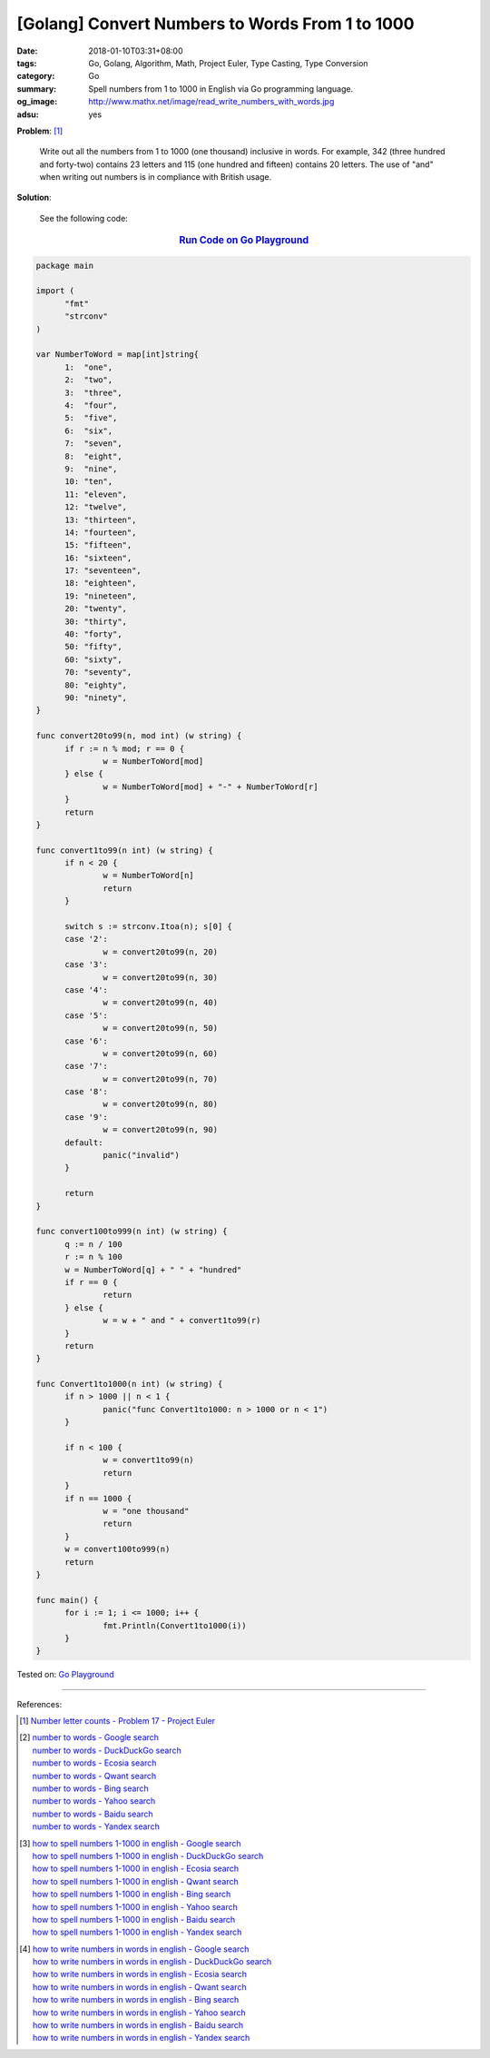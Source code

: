 [Golang] Convert Numbers to Words From 1 to 1000
################################################

:date: 2018-01-10T03:31+08:00
:tags: Go, Golang, Algorithm, Math, Project Euler, Type Casting, Type Conversion
:category: Go
:summary: Spell numbers from 1 to 1000 in English via Go programming language.
:og_image: http://www.mathx.net/image/read_write_numbers_with_words.jpg
:adsu: yes

**Problem**: [1]_

  Write out all the numbers from 1 to 1000 (one thousand) inclusive in words.
  For example, 342 (three hundred and forty-two) contains 23 letters and 115
  (one hundred and fifteen) contains 20 letters. The use of "and" when writing
  out numbers is in compliance with British usage.


**Solution**:

  See the following code:


.. rubric:: `Run Code on Go Playground <https://play.golang.org/p/yODRXUh_GmE>`__
   :class: align-center

.. code-block:: go

  package main

  import (
  	"fmt"
  	"strconv"
  )

  var NumberToWord = map[int]string{
  	1:  "one",
  	2:  "two",
  	3:  "three",
  	4:  "four",
  	5:  "five",
  	6:  "six",
  	7:  "seven",
  	8:  "eight",
  	9:  "nine",
  	10: "ten",
  	11: "eleven",
  	12: "twelve",
  	13: "thirteen",
  	14: "fourteen",
  	15: "fifteen",
  	16: "sixteen",
  	17: "seventeen",
  	18: "eighteen",
  	19: "nineteen",
  	20: "twenty",
  	30: "thirty",
  	40: "forty",
  	50: "fifty",
  	60: "sixty",
  	70: "seventy",
  	80: "eighty",
  	90: "ninety",
  }

  func convert20to99(n, mod int) (w string) {
  	if r := n % mod; r == 0 {
  		w = NumberToWord[mod]
  	} else {
  		w = NumberToWord[mod] + "-" + NumberToWord[r]
  	}
  	return
  }

  func convert1to99(n int) (w string) {
  	if n < 20 {
  		w = NumberToWord[n]
  		return
  	}

  	switch s := strconv.Itoa(n); s[0] {
  	case '2':
  		w = convert20to99(n, 20)
  	case '3':
  		w = convert20to99(n, 30)
  	case '4':
  		w = convert20to99(n, 40)
  	case '5':
  		w = convert20to99(n, 50)
  	case '6':
  		w = convert20to99(n, 60)
  	case '7':
  		w = convert20to99(n, 70)
  	case '8':
  		w = convert20to99(n, 80)
  	case '9':
  		w = convert20to99(n, 90)
  	default:
  		panic("invalid")
  	}

  	return
  }

  func convert100to999(n int) (w string) {
  	q := n / 100
  	r := n % 100
  	w = NumberToWord[q] + " " + "hundred"
  	if r == 0 {
  		return
  	} else {
  		w = w + " and " + convert1to99(r)
  	}
  	return
  }

  func Convert1to1000(n int) (w string) {
  	if n > 1000 || n < 1 {
  		panic("func Convert1to1000: n > 1000 or n < 1")
  	}

  	if n < 100 {
  		w = convert1to99(n)
  		return
  	}
  	if n == 1000 {
  		w = "one thousand"
  		return
  	}
  	w = convert100to999(n)
  	return
  }

  func main() {
  	for i := 1; i <= 1000; i++ {
  		fmt.Println(Convert1to1000(i))
  	}
  }

.. adsu:: 2

Tested on: `Go Playground`_

----

References:

.. [1] `Number letter counts - Problem 17 - Project Euler <https://projecteuler.net/problem=17>`_
.. [2] | `number to words - Google search <https://www.google.com/search?q=number+to+words>`_
       | `number to words - DuckDuckGo search <https://duckduckgo.com/?q=number+to+words>`_
       | `number to words - Ecosia search <https://www.ecosia.org/search?q=number+to+words>`_
       | `number to words - Qwant search <https://www.qwant.com/?q=number+to+words>`_
       | `number to words - Bing search <https://www.bing.com/search?q=number+to+words>`_
       | `number to words - Yahoo search <https://search.yahoo.com/search?p=number+to+words>`_
       | `number to words - Baidu search <https://www.baidu.com/s?wd=number+to+words>`_
       | `number to words - Yandex search <https://www.yandex.com/search/?text=number+to+words>`_
.. [3] | `how to spell numbers 1-1000 in english - Google search <https://www.google.com/search?q=how+to+spell+numbers+1-1000+in+english>`_
       | `how to spell numbers 1-1000 in english - DuckDuckGo search <https://duckduckgo.com/?q=how+to+spell+numbers+1-1000+in+english>`_
       | `how to spell numbers 1-1000 in english - Ecosia search <https://www.ecosia.org/search?q=how+to+spell+numbers+1-1000+in+english>`_
       | `how to spell numbers 1-1000 in english - Qwant search <https://www.qwant.com/?q=how+to+spell+numbers+1-1000+in+english>`_
       | `how to spell numbers 1-1000 in english - Bing search <https://www.bing.com/search?q=how+to+spell+numbers+1-1000+in+english>`_
       | `how to spell numbers 1-1000 in english - Yahoo search <https://search.yahoo.com/search?p=how+to+spell+numbers+1-1000+in+english>`_
       | `how to spell numbers 1-1000 in english - Baidu search <https://www.baidu.com/s?wd=how+to+spell+numbers+1-1000+in+english>`_
       | `how to spell numbers 1-1000 in english - Yandex search <https://www.yandex.com/search/?text=how+to+spell+numbers+1-1000+in+english>`_
.. [4] | `how to write numbers in words in english - Google search <https://www.google.com/search?q=how+to+write+numbers+in+words+in+english>`_
       | `how to write numbers in words in english - DuckDuckGo search <https://duckduckgo.com/?q=how+to+write+numbers+in+words+in+english>`_
       | `how to write numbers in words in english - Ecosia search <https://www.ecosia.org/search?q=how+to+write+numbers+in+words+in+english>`_
       | `how to write numbers in words in english - Qwant search <https://www.qwant.com/?q=how+to+write+numbers+in+words+in+english>`_
       | `how to write numbers in words in english - Bing search <https://www.bing.com/search?q=how+to+write+numbers+in+words+in+english>`_
       | `how to write numbers in words in english - Yahoo search <https://search.yahoo.com/search?p=how+to+write+numbers+in+words+in+english>`_
       | `how to write numbers in words in english - Baidu search <https://www.baidu.com/s?wd=how+to+write+numbers+in+words+in+english>`_
       | `how to write numbers in words in english - Yandex search <https://www.yandex.com/search/?text=how+to+write+numbers+in+words+in+english>`_

.. _Go: https://golang.org/
.. _Golang: https://golang.org/
.. _Go Playground: https://play.golang.org/
